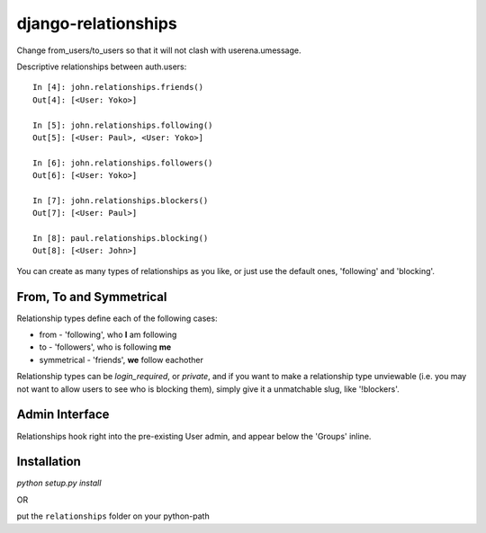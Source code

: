 ====================
django-relationships
====================

Change from_users/to_users so that it will not clash with userena.umessage.

Descriptive relationships between auth.users::

    In [4]: john.relationships.friends()
    Out[4]: [<User: Yoko>]

    In [5]: john.relationships.following()
    Out[5]: [<User: Paul>, <User: Yoko>]

    In [6]: john.relationships.followers()
    Out[6]: [<User: Yoko>]

    In [7]: john.relationships.blockers()
    Out[7]: [<User: Paul>]

    In [8]: paul.relationships.blocking()
    Out[8]: [<User: John>]


You can create as many types of relationships as you like, or just use the
default ones, 'following' and 'blocking'.


From, To and Symmetrical
------------------------

Relationship types define each of the following cases:

* from - 'following', who **I** am following
* to - 'followers', who is following **me**
* symmetrical - 'friends', **we** follow eachother

Relationship types can be *login_required*, or *private*, and if you want
to make a relationship type unviewable (i.e. you may not want to allow
users to see who is blocking them), simply give it a unmatchable slug,
like '!blockers'.


Admin Interface
---------------

Relationships hook right into the pre-existing User admin, and appear below
the 'Groups' inline.


Installation
------------

`python setup.py install`

OR

put the ``relationships`` folder on your python-path
